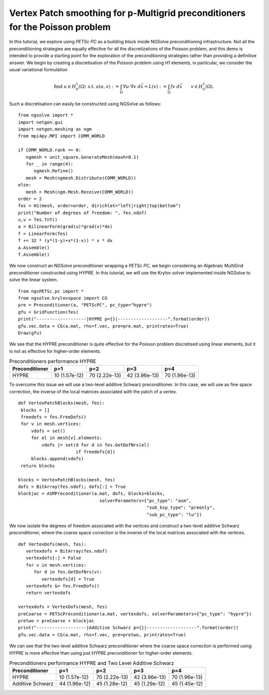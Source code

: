 Vertex Patch smoothing for p-Multigrid preconditioners for the Poisson problem
===============================================================================

In this tutorial, we explore using `PETSc PC` as a building block inside NGSolve preconditioning infrastructure.
Not all the preconditioning strategies are equally effective for all the discretizations of the Poisson problem, and this demo is intended to provide a starting point for the exploration of the preconditioning strategies rather than providing a definitive answer.
We begin by creating a discretisation of the Poisson problem using H1 elements, in particular, we consider the usual variational formulation

.. math::

   \text{find } u\in H^1_0(\Omega) \text{ s.t. } a(u,v) := \int_{\Omega} \nabla u\cdot \nabla v \; d\vec{x} = L(v) := \int_{\Omega} fv\; d\vec{x}\qquad v\in H^1_0(\Omega).

Such a discretisation can easily be constructed using NGSolve as follows: ::

   from ngsolve import *
   import netgen.gui
   import netgen.meshing as ngm
   from mpi4py.MPI import COMM_WORLD

   if COMM_WORLD.rank == 0:
      ngmesh = unit_square.GenerateMesh(maxh=0.1)
      for _ in range(4):
         ngmesh.Refine()
      mesh = Mesh(ngmesh.Distribute(COMM_WORLD))
   else:
      mesh = Mesh(ngm.Mesh.Receive(COMM_WORLD))
   order = 2
   fes = H1(mesh, order=order, dirichlet="left|right|top|bottom")
   print("Number of degrees of freedom: ", fes.ndof)
   u,v = fes.TnT()
   a = BilinearForm(grad(u)*grad(v)*dx)
   f = LinearForm(fes)
   f += 32 * (y*(1-y)+x*(1-x)) * v * dx
   a.Assemble()
   f.Assemble()

We now construct an NGSolve preconditioner wrapping a `PETSc PC`, we begin considering an Algebraic MultiGrid preconditioner constructed using `HYPRE`.
In this tutorial, we will use the Krylov solver implemented inside NGSolve to solve the linear system. ::

   from ngsPETSc.pc import *
   from ngsolve.krylovspace import CG
   pre = Preconditioner(a, "PETScPC", pc_type="hypre")
   gfu = GridFunction(fes)
   print("-------------------|HYPRE p={}|-------------------".format(order))
   gfu.vec.data = CG(a.mat, rhs=f.vec, pre=pre.mat, printrates=True)
   Draw(gfu)

We see that the HYPRE preconditioner is quite effective for the Poisson problem discretised using linear elements, but it is not as effective for higher-order elements.

.. list-table:: Preconditioners performance HYPRE
   :widths: auto
   :header-rows: 1

   * - Preconditioner
     - p=1
     - p=2
     - p=3
     - p=4
   * - HYPRE
     - 10 (1.57e-12)
     - 70 (2.22e-13)
     - 42 (3.96e-13)
     - 70 (1.96e-13)

To overcome this issue we will use a two-level additive Schwarz preconditioner.
In this case, we will use as fine space correction, the inverse of the local matrices associated with the patch of a vertex. ::

   def VertexPatchBlocks(mesh, fes):
    blocks = []
    freedofs = fes.FreeDofs()
    for v in mesh.vertices:
        vdofs = set()
        for el in mesh[v].elements:
            vdofs |= set(d for d in fes.GetDofNrs(el)
                         if freedofs[d])
        blocks.append(vdofs)
    return blocks

   blocks = VertexPatchBlocks(mesh, fes)
   dofs = BitArray(fes.ndof); dofs[:] = True
   blockjac = ASMPreconditioner(a.mat, dofs, blocks=blocks,
                                  solverParameters={"pc_type": "asm",
                                                    "sub_ksp_type": "preonly",
                                                    "sub_pc_type": "lu"})  

We now isolate the degrees of freedom associated with the vertices and construct a two-level additive Schwarz preconditioner, where the coarse space correction is the inverse of the local matrices associated with the vertices. ::

   def VertexDofs(mesh, fes):
      vertexdofs = BitArray(fes.ndof)
      vertexdofs[:] = False
      for v in mesh.vertices:
         for d in fes.GetDofNrs(v):
            vertexdofs[d] = True
      vertexdofs &= fes.FreeDofs()
      return vertexdofs

   vertexdofs = VertexDofs(mesh, fes)
   preCoarse = PETScPreconditioner(a.mat, vertexdofs, solverParameters={"pc_type": "hypre"})
   pretwo = preCoarse + blockjac
   print("-------------------|Additive Schwarz p={}|-------------------".format(order))
   gfu.vec.data = CG(a.mat, rhs=f.vec, pre=pretwo, printrates=True)

We can see that the two-level additive Schwarz preconditioner where the coarse space correction is performed using HYPRE is more effective than using just HYPRE preconditioner for higher-order elements.

.. list-table:: Preconditioners performance HYPRE and Two Level Additive Schwarz
   :widths: auto
   :header-rows: 1

   * - Preconditioner
     - p=1
     - p=2
     - p=3
     - p=4
   * - HYPRE
     - 10 (1.57e-12)
     - 70 (2.22e-13)
     - 42 (3.96e-13)
     - 70 (1.96e-13)
   * - Additive Schwarz
     - 44 (1.96e-12)
     - 45 (1.28e-12)
     - 45 (1.29e-12)
     - 45 (1.45e-12)
       